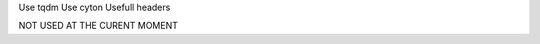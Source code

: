 .. title: Python Tips
.. slug: python-tips
.. date: 2016-09-08 00:33:51 UTC
.. tags: python, tips
.. category: 
.. link: 
.. description: Some tips about python
.. type: text
.. author: Illarion Khlestov

.. contents:: List of tips:

Use tqdm
Use cyton
Usefull headers


NOT USED AT THE CURENT MOMENT


